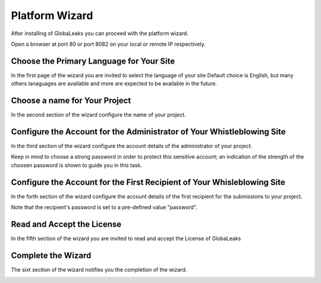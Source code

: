 ===============
Platform Wizard
===============
After installing of GlobaLeaks you can proceed with the platform wizard.

Open a browser at port 80 or port 8082 on your local or remote IP respectively.

Choose the Primary Language for Your Site
-----------------------------------------
In the first page of the wizard you are invited to select the language of your site
Default choice is English, but many others lanaguages are available and more are expected to be available in the future.

.. image:: imgs/wizard1.png

Choose a name for Your Project
----------------------------------
In the second section of the wizard configure the name of your project.

.. image:: imgs/wizard2.png

Configure the Account for the Administrator of Your Whistleblowing Site
-----------------------------------------------------------------------
In the third section of the wizard configure the account details of the administrator of your project.

Keep in mind to choose a strong password in order to protect this sensitive account; an indication of the strength of the choosen password is shown to guide you in this task.

.. image:: imgs/wizard3.png

Configure the Account for the First Recipient of Your Whisleblowing Site
------------------------------------------------------------------------
In the forth section of the wizard configure the account details of the first recipient for the submissions to your project.

Note that the recipient's password is set to a pre-defined value "password".

.. image:: imgs/wizard4.png

Read and Accept the License
---------------------------
In the fifth section of the wizard you are invited to read and accept the License of GlobaLeaks

.. image:: imgs/wizard5.png

Complete the Wizard
-------------------
The sixt section of the wizard notifies you the completion of the wizard.

.. image:: imgs/wizard6.png
